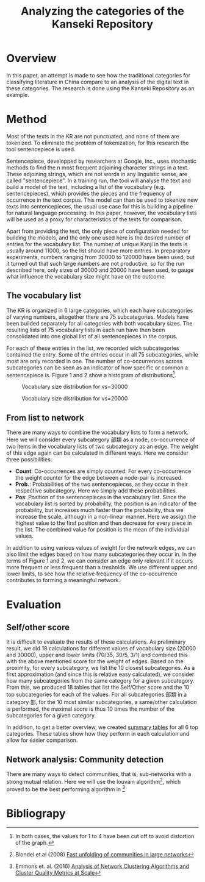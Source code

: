 #+TITLE: Analyzing the categories of the Kanseki Repository

* Overview

  In this paper, an attempt is made to see how the traditional
  categories for classifying literature in China compare to an
  analysis of the digital text in these categories.  The research is
  done using the Kanseki Repository as an example.

* Method

  Most of the texts in the KR are not punctuated, and none of them are
  tokenized. To eliminate the problem of tokenization, for this
  research the tool sentencepiece is used.

  Sentencepiece, developped by researchers at Google, Inc., uses
  stochastic methods to find the n most frequent adjoining character
  strings in a text.  These adjoining strings, which are not words in
  any linguistic sense, are called "sentencepiece".  In a training
  run, the tool will analyse the text and build a model of the text,
  including a list of the vocabulary (e.g. sentencepieces), which
  provides the pieces and the frequency of occurrence in the text
  corpus.  This model can than be used to tokenize new texts into
  sentencepieces, the usual use case for this is building a pipeline
  for natural language processing. In this paper, however, the
  vocabulary lists will be used as a proxy for characteristics of the
  texts for comparison.

  Apart from providing the text, the only piece of configuration
  needed for building the models, and the only one used here is the
  desired number of entries for the vocabulary list.  The number of
  unique Kanji in the texts is usually around 11000, so the list
  should have more entries.  In preparatory experiments, numbers
  ranging from 30000 to 120000 have been used, but it turned out that
  such large numbers are not productive, so for the run described
  here, only sizes of 30000 and 20000 have been used, to gauge what
  influence the vocabulary size might have on the outcome.

** The vocabulary list

  The KR is organized in 6 large categories, which each have
  subcategories of varying numbers, altogether there are 75
  subcategories. Models have been builded separately for all
  categories with both vocabulary sizes.  The resulting lists of 75
  vocabulary lists in each run have then been consolidated into one
  global list of all sentencepieces in the corpus.

  For each of these entries in the list, we recorded wich
  subcategories contained the entry.  Some of the entries occur in all
  75 subcategories, while most are only recorded in one.  The number
  of co-occurrences across subcategories can be seen as an indicator
  of how specific or common a sentencepiece is.  Figure 1 and 2 show a
  histogram of distributions[fn::In both cases, the values for 1 to 4 have been cut off to avoid distortion of the graph.].

#+ATTR_HTML:  :height 200px 
#+ATTR_LaTeX: :height 6.5cm :float multicolumn
#+LABEL: fig:vsize-3
#+CAPTION: Vocabulary size distribution for vs=30000
[[./vsize-hist-30000.png]]
  
#+ATTR_HTML:  :height 200px 
#+ATTR_LaTeX: :height 6.5cm :float multicolumn
#+LABEL: fig:vsize-2
#+CAPTION: Vocabulary size distribution for vs=20000
[[./vsize-hist-20000.png]]
  

** From list to network

There are many ways to combine the vocabulary lists to form a network.  Here we will consider every subcategory 部類 as a node, co-occurrence of two items in the vocabulary lists of two subcategory as an edge.  The weight of this edge again can be calculated in different ways. Here we consider three possibilities:
  - *Count*: Co-occurrences are simply counted: For every co-occurrence the
    weight counter for the edge between a node-pair is increased.
  - *Prob.*: Probabilities of the two sentencepieces, as they occur in their
    respective subcategory. Here we simply add these probabilities.
  - *Pos*: Position of the sentencepieces in the vocabulary list.  Since the
    vocabulary list is sorted by probability, the position is an
    indicator of the probability, but increases much faster than the
    probability, thus we increase the scale, although in a non-linear
    manner.  Here we assign the highest value to the first position
    and then decrease for every piece in the list.  The combined value
    for position is the mean of the individual values.

In addition to using various values of weight for the network edges,
we can also limit the edges based on how many subcategories they occur
in.  In the terms of Figure 1 and 2, we can consider an edge only
relevant if it occurs more frequent or less frequent than a
tresholds. We use different upper and lower limits, to see how the
relative frequency of the co-occurrence contributes to forming a
meaningful network.

* Evaluation

** Self/other score

It is difficult to evaluate the results of these calculations.  As
preliminary result, we did 18 calculations for different values of
vocabulary size (20000 and 30000), upper and lower limits (70/35,
30/5, 3/1) and combined this with the above mentioned score for the
weight of edges.  Based on the proximity, for every subcategory, we
list the 10 closest subcategories.  As a first approximation (and
since this is relative easy calculated), we consider how many
subcategories from the same category for a given subcategory.  From
this, we produced 18 tables that list the Self/Other score and the 10
top subcategories for each of the values.
For all subcategories 部類 in a category 部, for the 10 most similar
subcategories, a same/other calculation is performed, the maximal
score is thus 10 times the number of the subcategories for a given
category.

In addition, to get a better overview, we created [[http:sp-self-other-results.html][summary tables]] for
all 6 top categories.  These tables show how they perform in each
calculation and allow for easier comparison.

** Network analysis: Community detection

There are many ways to detect communities, that is, sub-networks with a strong mutual relation.  Here we will use the louvain algorithm[1], which proved to be the best performing algorithm in [2]




* Bibliograpy

[1] Blondel et.al (2008) [[https://pdfs.semanticscholar.org/b434/c0199bbf38163abd5f995e76aa1619d39db9.pdf][Fast unfolding of communities in large networks]]

[2] Emmons et. al. (2016) [[https://journals.plos.org/plosone/article?id=10.1371/journal.pone.0159161][Analysis of Network Clustering Algorithms and Cluster Quality Metrics at Scale]]
